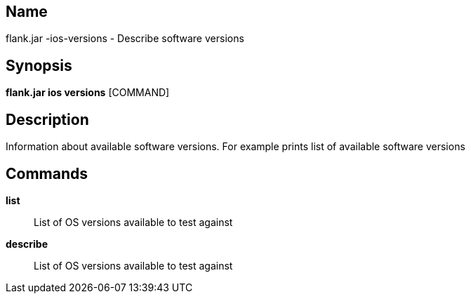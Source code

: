 // tag::picocli-generated-full-manpage[]

// tag::picocli-generated-man-section-name[]
== Name

flank.jar
-ios-versions - Describe software versions

// end::picocli-generated-man-section-name[]

// tag::picocli-generated-man-section-synopsis[]
== Synopsis

*flank.jar
 ios versions* [COMMAND]

// end::picocli-generated-man-section-synopsis[]

// tag::picocli-generated-man-section-description[]
== Description

Information about available software versions. For example prints list of available software versions

// end::picocli-generated-man-section-description[]

// tag::picocli-generated-man-section-commands[]
== Commands

*list*::
  List of OS versions available to test against

*describe*::
  List of OS versions available to test against

// end::picocli-generated-man-section-commands[]

// end::picocli-generated-full-manpage[]